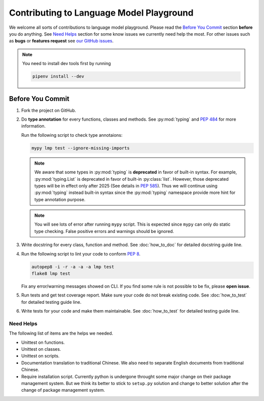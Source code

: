 Contributing to Language Model Playground
=========================================

We welcome all sorts of contributions to language model playground.
Please read the `Before You Commit`_ section **before** you do anything.
See `Need Helps`_ section for some know issues we currently need help the most.
For other issues such as **bugs** or **features request** see
`our GitHub issues`_.

.. _`our GitHub issues`: https://github.com/ProFatXuanAll/
    language-model-playground/issues

.. note::

    You need to install dev tools first by running

    .. code-block:: sh

        pipenv install --dev

Before You Commit
-----------------

#. Fork the project on GitHub.
#. Do **type annotation** for every functions, classes and methods.
   See :py:mod:`typing` and `PEP 484`_ for more information.

   Run the following script to check type annotaions:

   .. code-block:: sh

        mypy lmp test --ignore-missing-imports

   .. note::

        We aware that some types in :py:mod:`typing` is **deprecated** in
        favor of built-in syntax.
        For example, :py:mod:`typing.List` is deprecated in favor of built-in
        :py:class:`list`.
        However, those deprecated types will be in effect only after 2025
        (See details in `PEP 585`_).
        Thus we will continue using :py:mod:`typing` instead built-in syntax
        since the :py:mod:`typing` namespace provide more hint for type
        annotation purpose.

   .. note::

        You will see lots of error after running ``mypy`` script.
        This is expected since ``mypy`` can only do static type checking.
        False positive errors and warnings should be ignored.

#. Write docstring for every class, function and method.
   See :doc:`how_to_doc` for detailed docstring guide line.

#. Run the following script to lint your code to conform `PEP 8`_.

   .. code-block:: sh

        autopep8 -i -r -a -a -a lmp test
        flake8 lmp test

   Fix any error/warning messages showed on CLI.
   If you find some rule is not possible to be fix, please **open issue**.

#. Run tests and get test coverage report.
   Make sure your code do not break existing code.
   See :doc:`how_to_test` for detailed testing guide line.

#. Write tests for your code and make them maintainable.
   See :doc:`how_to_test` for detailed testing guide line.

.. _`PEP 8`: https://www.python.org/dev/peps/pep-0008/
.. _`PEP 484`: https://www.python.org/dev/peps/pep-0484/
.. _`PEP 585`: https://www.python.org/dev/peps/pep-0585/

Need Helps
~~~~~~~~~~
The following list of items are the helps we needed.

- Unittest on functions.
- Unittest on classes.
- Unittest on scripts.
- Documentation translation to traditional Chinese.
  We also need to separate English documents from traditional Chinese.
- Require installation script.
  Currently python is undergone throught some major change on their package
  management system.
  But we think its better to stick to ``setup.py`` solution and change to
  better solution after the change of package management system.
